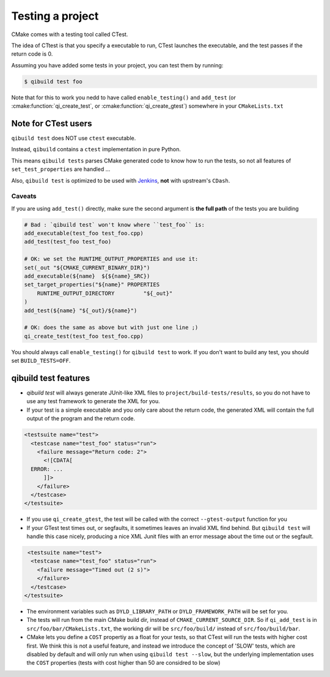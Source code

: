 .. _qibuild-testing-project:

Testing a project
=================

CMake comes with a testing tool called CTest.

The idea of CTtest is that you specify a executable to run, CTest launches the
executable, and the test passes if the return code is 0.

Assuming you have added some tests in your project, you can test them by
running:

.. code-block:: console

  $ qibuild test foo


Note that for this to work you nedd to have called
``enable_testing()``  and ``add_test`` (or :cmake:function:`qi_create_test`, or
:cmake:function:`qi_create_gtest`) somewhere in your ``CMakeLists.txt``


.. _qibuild-ctest:

Note for CTest users
---------------------

``qibuild test`` does NOT use ``ctest`` executable.

Instead, ``qibuild`` contains a ``ctest`` implementation in pure Python.

This means ``qibuild tests`` parses CMake generated code to know how
to run the tests, so not all features of ``set_test_properties`` are handled ...

Also, ``qibuild test`` is optimized to be used with `Jenkins <http://jenkins-ci.org/>`_,
**not** with upstream's ``CDash``.

Caveats
+++++++

If you are using ``add_test()`` directly, make sure
the second argument is **the full path** of the tests you are building

.. code-block:: cmake

     # Bad : `qibuild test` won't know where ``test_foo`` is:
     add_executable(test_foo test_foo.cpp)
     add_test(test_foo test_foo)

     # OK: we set the RUNTIME_OUTPUT_PROPERTIES and use it:
     set(_out "${CMAKE_CURRENT_BINARY_DIR}")
     add_executable(${name}  ${${name}_SRC})
     set_target_properties("${name}" PROPERTIES
         RUNTIME_OUTPUT_DIRECTORY         "${_out}"
     )
     add_test(${name} "${_out}/${name}")

     # OK: does the same as above but with just one line ;)
     qi_create_test(test_foo test_foo.cpp)


You should always call ``enable_testing()`` for ``qibuild test`` to work.
If you don't want to build any test, you should set ``BUILD_TESTS=OFF``.


qibuild test features
---------------------

* `qibuild test` will always generate JUnit-like XML files to
  ``project/build-tests/results``, so you do not have to use any test framework
  to generate the XML for you.

* If your test is a simple executable and you only care about the return code,
  the generated XML will contain the full output of the program and the return
  code.

.. code-block:: xml

  <testsuite name="test">
    <testcase name="test_foo" status="run">
      <failure message="Return code: 2">
        <![CDATA[
    ERROR: ...
        ]]>
      </failure>
    </testcase>
  </testsuite>

* If you use ``qi_create_gtest``, the test will be called with
  the correct ``--gtest-output`` function for you

* If your GTest test times out, or segfaults, it sometimes leaves an invalid XML
  find behind. But ``qibuild test`` will handle this case nicely, producing a
  nice XML Junit files with an error message about the time out or the segfault.

.. code-block:: xml

   <testsuite name="test">
    <testcase name="test_foo" status="run">
      <failure message="Timed out (2 s)">
      </failure>
    </testcase>
  </testsuite>


* The environment variables such as ``DYLD_LIBRARY_PATH`` or ``DYLD_FRAMEWORK_PATH``
  will be set for you.

* The tests will run from the main CMake build dir, instead of ``CMAKE_CURRENT_SOURCE_DIR``.
  So if ``qi_add_test`` is in ``src/foo/bar/CMakeLists.txt``, the working dir will be
  ``src/foo/build/`` instead of ``src/foo/build/bar``.


* CMake lets you define a ``COST`` propertiy as a float for your tests, so that
  CTest will run the tests with higher cost first. We think this is not a useful
  feature, and instead we introduce the concept of 'SLOW' tests, which are disabled
  by default and will only run when using ``qibuild test --slow``, but the
  underlying implementation uses the ``COST`` properties (tests with cost higher
  than 50 are considred to be slow)
